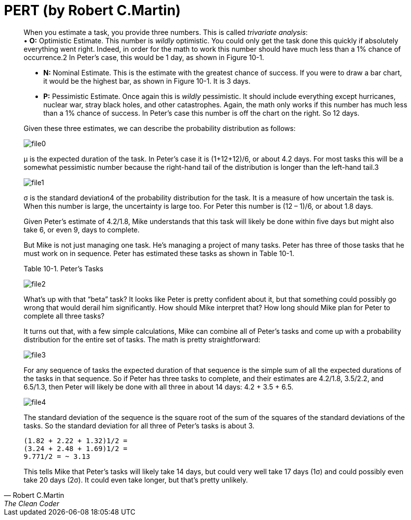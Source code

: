 = PERT (by Robert C.Martin)

:hp-tags: Estimate, Uncle Bob, PERT



[quote, Robert C.Martin, The Clean Coder]
____
When you estimate a task, you provide three numbers. This is called _trivariate analysis_: + 
• *O:* Optimistic Estimate. This number is _wildly_ optimistic. You could only get the task done this quickly if absolutely everything went right. Indeed, in order for the math to work this number should have much less than a 1% chance of occurrence.2 In Peter’s case, this would be 1 day, as shown in Figure 10-1. +

• *N:* Nominal Estimate. This is the estimate with the greatest chance of success. If you were to draw a bar chart, it would be the highest bar, as shown in Figure 10-1. It is 3 days. +

• *P:* Pessimistic Estimate. Once again this is _wildly_ pessimistic. It should include everything except hurricanes, nuclear war, stray black holes, and other catastrophes. Again, the math only works if this number has much less than a 1% chance of success. In Peter’s case this number is off the chart on the right. So 12 days. +

Given these three estimates, we can describe the probability distribution as follows:

image::2015-12-05/file0.jpeg[align="center"]
μ is the expected duration of the task. In Peter’s case it is (1+12+12)/6, or about 4.2 days. For most tasks this will be a somewhat pessimistic number because the right-hand tail of the distribution is longer than the left-hand tail.3


image::2015-12-05/file1.jpeg[align="center"]
σ is the standard deviation4 of the probability distribution for the task. It is a measure of how uncertain the task is. When this number is large, the uncertainty is large too. For Peter this number is (12 – 1)/6, or about 1.8 days.

Given Peter’s estimate of 4.2/1.8, Mike understands that this task will likely be done within five days but might also take 6, or even 9, days to complete.

But Mike is not just managing one task. He’s managing a project of many tasks. Peter has three of those tasks that he must work on in sequence. Peter has estimated these tasks as shown in Table 10-1.

Table 10-1. Peter’s Tasks +

image::2015-12-05/file2.jpeg[align="center"]

What’s up with that “beta” task? It looks like Peter is pretty confident about it, but that something could possibly go wrong that would derail him significantly. How should Mike interpret that? How long should Mike plan for Peter to complete all three tasks?

It turns out that, with a few simple calculations, Mike can combine all of Peter’s tasks and come up with a probability distribution for the entire set of tasks. The math is pretty straightforward:


image::2015-12-05/file3.jpeg[align="center"]

For any sequence of tasks the expected duration of that sequence is the simple sum of all the expected durations of the tasks in that sequence. So if Peter has three tasks to complete, and their estimates are 4.2/1.8, 3.5/2.2, and 6.5/1.3, then Peter will likely be done with all three in about 14 days: 4.2 + 3.5 + 6.5.

image::2015-12-05/file4.jpeg[align="center"]

The standard deviation of the sequence is the square root of the sum of the squares of the standard deviations of the tasks. So the standard deviation for all three of Peter’s tasks is about 3.
[literal]
(1.82 + 2.22 + 1.32)1/2 =
(3.24 + 2.48 + 1.69)1/2 =
9.771/2 = ~ 3.13

This tells Mike that Peter’s tasks will likely take 14 days, but could very well take 17 days (1σ) and could possibly even take 20 days (2σ). It could even take longer, but that’s pretty unlikely.

____